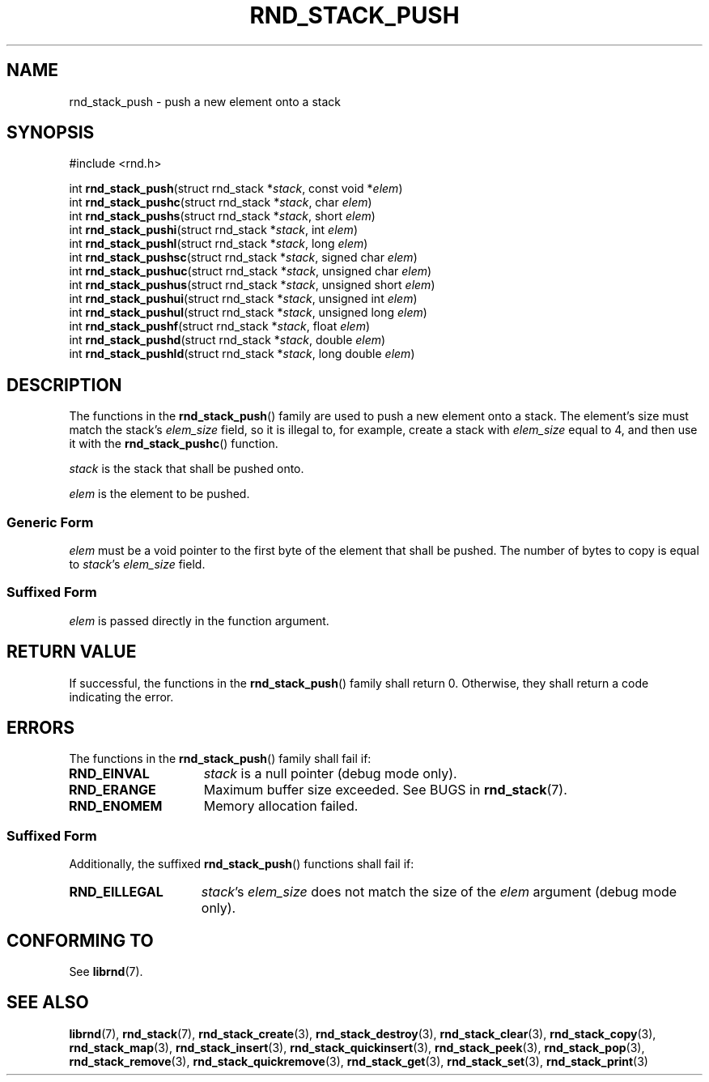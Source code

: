 .TH RND_STACK_PUSH 3 DATE "librnd-VERSION"
.SH NAME
rnd_stack_push - push a new element onto a stack
.SH SYNOPSIS
.ad l
#include <rnd.h>
.sp
int
.BR rnd_stack_push "(struct rnd_stack"
.RI * stack ,
const void
.RI * elem )
.br
int
.BR rnd_stack_pushc "(struct rnd_stack"
.RI * stack ,
char
.IR elem )
.br
int
.BR rnd_stack_pushs "(struct rnd_stack"
.RI * stack ,
short
.IR elem )
.br
int
.BR rnd_stack_pushi "(struct rnd_stack"
.RI * stack ,
int
.IR elem )
.br
int
.BR rnd_stack_pushl "(struct rnd_stack"
.RI * stack ,
long
.IR elem )
.br
int
.BR rnd_stack_pushsc "(struct rnd_stack"
.RI * stack ,
signed char
.IR elem )
.br
int
.BR rnd_stack_pushuc "(struct rnd_stack"
.RI * stack ,
unsigned char
.IR elem )
.br
int
.BR rnd_stack_pushus "(struct rnd_stack"
.RI * stack ,
unsigned short
.IR elem )
.br
int
.BR rnd_stack_pushui "(struct rnd_stack"
.RI * stack ,
unsigned int
.IR elem )
.br
int
.BR rnd_stack_pushul "(struct rnd_stack"
.RI * stack ,
unsigned long
.IR elem )
.br
int
.BR rnd_stack_pushf "(struct rnd_stack"
.RI * stack ,
float
.IR elem )
.br
int
.BR rnd_stack_pushd "(struct rnd_stack"
.RI * stack ,
double
.IR elem )
.br
int
.BR rnd_stack_pushld "(struct rnd_stack"
.RI * stack ,
long double
.IR elem )
.ad
.SH DESCRIPTION
.P
The functions in the
.BR rnd_stack_push ()
family are used to push a new element onto a stack. The element's size must
match the stack's
.I elem_size
field, so it is illegal to, for example, create a stack with
.I elem_size
equal to 4, and then use it with the
.BR rnd_stack_pushc ()
function.
.P
.I stack
is the stack that shall be pushed onto.
.P
.I
elem
is the element to be pushed.
.SS Generic Form
.P
.I elem
must be a void pointer to the first byte of the element that shall be pushed.
The number of bytes to copy is equal to
.IR stack "'s " elem_size
field.
.SS Suffixed Form
.I elem
is passed directly in the function argument.
.SH RETURN VALUE
.P
If successful, the functions in the
.BR rnd_stack_push ()
family shall return 0. Otherwise, they shall return a code indicating the
error.
.SH ERRORS
The functions in the
.BR rnd_stack_push ()
family shall fail if:
.IP \fBRND_EINVAL\fP 1.5i
.I stack
is a null pointer (debug mode only).
.IP \fBRND_ERANGE\fP 1.5i
Maximum buffer size exceeded. See BUGS in
.BR rnd_stack (7).
.IP \fBRND_ENOMEM\fP 1.5i
Memory allocation failed.
.SS Suffixed Form
Additionally, the suffixed
.BR rnd_stack_push ()
functions shall fail if:
.IP \fBRND_EILLEGAL\fP 1.5i
.IR stack "'s " elem_size
does not match the size of the
.I elem
argument (debug mode only).
.SH CONFORMING TO
See
.BR librnd (7).
.SH SEE ALSO
.ad l
.BR librnd (7),
.BR rnd_stack (7),
.BR rnd_stack_create (3),
.BR rnd_stack_destroy (3),
.BR rnd_stack_clear (3),
.BR rnd_stack_copy (3),
.BR rnd_stack_map (3),
.BR rnd_stack_insert (3),
.BR rnd_stack_quickinsert (3),
.BR rnd_stack_peek (3),
.BR rnd_stack_pop (3),
.BR rnd_stack_remove (3),
.BR rnd_stack_quickremove (3),
.BR rnd_stack_get (3),
.BR rnd_stack_set (3),
.BR rnd_stack_print (3)
